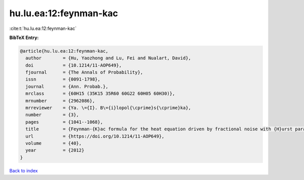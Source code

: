 hu.lu.ea:12:feynman-kac
=======================

:cite:t:`hu.lu.ea:12:feynman-kac`

**BibTeX Entry:**

.. code-block:: bibtex

   @article{hu.lu.ea:12:feynman-kac,
     author        = {Hu, Yaozhong and Lu, Fei and Nualart, David},
     doi           = {10.1214/11-AOP649},
     fjournal      = {The Annals of Probability},
     issn          = {0091-1798},
     journal       = {Ann. Probab.},
     mrclass       = {60H15 (35K15 35R60 60G22 60H05 60H30)},
     mrnumber      = {2962086},
     mrreviewer    = {Ya. \={I}. B\={i}lopol{\cprime}s{\cprime}ka},
     number        = {3},
     pages         = {1041--1068},
     title         = {Feynman-{K}ac formula for the heat equation driven by fractional noise with {H}urst parameter {$H<1/2$}},
     url           = {https://doi.org/10.1214/11-AOP649},
     volume        = {40},
     year          = {2012}
   }

`Back to index <../By-Cite-Keys.html>`_
